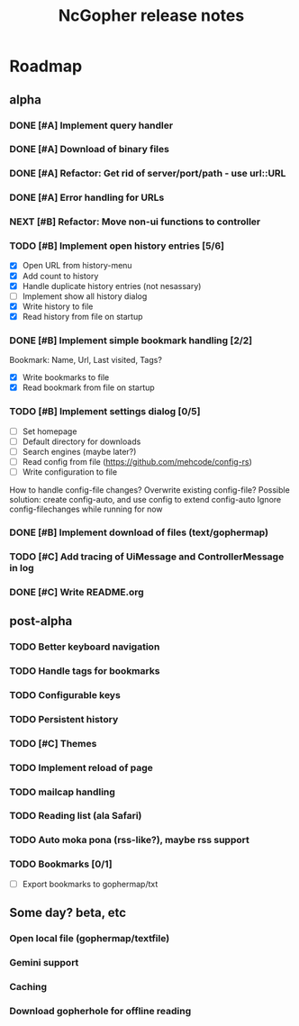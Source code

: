 #+TITLE: NcGopher release notes

* Roadmap
** alpha
*** DONE [#A] Implement query handler
*** DONE [#A] Download of binary files
*** DONE [#A] Refactor: Get rid of server/port/path - use url::URL
*** DONE [#A] Error handling for URLs
*** NEXT [#B] Refactor: Move non-ui functions to controller
*** TODO [#B] Implement open history entries [5/6]
    - [X] Open URL from history-menu
    - [X] Add count to history
    - [X] Handle duplicate history entries (not nesassary)
    - [ ] Implement show all history dialog
    - [X] Write history to file
    - [X] Read history from file on startup
*** DONE [#B] Implement simple bookmark handling [2/2]
    Bookmark: Name, Url, Last visited, Tags?
    - [X] Write bookmarks to file
    - [X] Read bookmark from file on startup
*** TODO [#B] Implement settings dialog [0/5]
    - [ ] Set homepage
    - [ ] Default directory for downloads
    - [ ] Search engines (maybe later?)
    - [ ] Read config from file (https://github.com/mehcode/config-rs)
    - [ ] Write configuration to file
    How to handle config-file changes? Overwrite existing config-file?
    Possible solution: create config-auto, and use config to extend config-auto
    Ignore config-filechanges while running for now
*** DONE [#B] Implement download of files (text/gophermap)
*** TODO [#C] Add tracing of UiMessage and ControllerMessage in log
*** DONE [#C] Write README.org
** post-alpha
*** TODO Better keyboard navigation
*** TODO Handle tags for bookmarks
*** TODO Configurable keys
*** TODO Persistent history
*** TODO [#C] Themes
*** TODO Implement reload of page
*** TODO mailcap handling
*** TODO Reading list (ala Safari)
*** TODO Auto moka pona (rss-like?), maybe rss support
*** TODO Bookmarks [0/1]
    - [ ] Export bookmarks to gophermap/txt
** Some day? beta, etc
*** Open local file (gophermap/textfile)
*** Gemini support
*** Caching
*** Download gopherhole for offline reading
